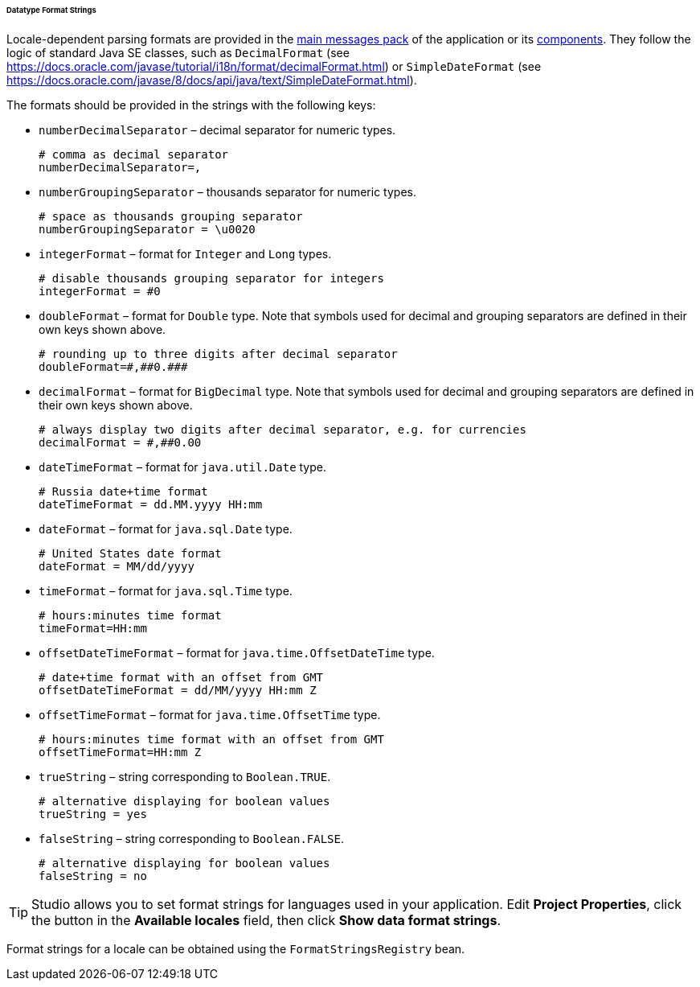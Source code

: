 :sourcesdir: ../../../../../../source

[[datatype_format_strings]]
====== Datatype Format Strings

Locale-dependent parsing formats are provided in the <<main_message_pack,main messages pack>> of the application or its <<app_components,components>>. They follow the logic of standard Java SE classes, such as `DecimalFormat` (see link:$$https://docs.oracle.com/javase/tutorial/i18n/format/decimalFormat.html$$[https://docs.oracle.com/javase/tutorial/i18n/format/decimalFormat.html]) or `SimpleDateFormat` (see link:$$https://docs.oracle.com/javase/8/docs/api/java/text/SimpleDateFormat.html$$[https://docs.oracle.com/javase/8/docs/api/java/text/SimpleDateFormat.html]).

The formats should be provided in the strings with the following keys:

* `numberDecimalSeparator` – decimal separator for numeric types.
+
[source, properties]
----
# comma as decimal separator
numberDecimalSeparator=,
----

* `numberGroupingSeparator` – thousands separator for numeric types.
+
[source, properties]
----
# space as thousands grouping separator
numberGroupingSeparator = \u0020
----

* `integerFormat` – format for `Integer` and `Long` types.
+
[source, properties]
----
# disable thousands grouping separator for integers
integerFormat = #0
----

* `doubleFormat` – format for `Double` type. Note that symbols used for decimal and grouping separators are defined in their own keys shown above.
+
[source, properties]
----
# rounding up to three digits after decimal separator
doubleFormat=#,##0.###
----

* `decimalFormat` – format for `BigDecimal` type.  Note that symbols used for decimal and grouping separators are defined in their own keys shown above.
+
[source, properties]
----
# always display two digits after decimal separator, e.g. for currencies
decimalFormat = #,##0.00
----

* `dateTimeFormat` – format for `java.util.Date` type.
+
[source, properties]
----
# Russia date+time format
dateTimeFormat = dd.MM.yyyy HH:mm
----

* `dateFormat` – format for `java.sql.Date` type.
+
[source, properties]
----
# United States date format
dateFormat = MM/dd/yyyy
----

* `timeFormat` – format for `java.sql.Time` type.
+
[source, properties]
----
# hours:minutes time format
timeFormat=HH:mm
----

* `offsetDateTimeFormat` – format for `java.time.OffsetDateTime` type. 
+
[source, properties]
----
# date+time format with an offset from GMT
offsetDateTimeFormat = dd/MM/yyyy HH:mm Z
----

* `offsetTimeFormat` – format for `java.time.OffsetTime` type.
+
[source, properties]
----
# hours:minutes time format with an offset from GMT
offsetTimeFormat=HH:mm Z
----

* `trueString` – string corresponding to `Boolean.TRUE`.
+
[source, properties]
----
# alternative displaying for boolean values
trueString = yes
----

* `falseString` – string corresponding to `Boolean.FALSE`.
+
[source, properties]
----
# alternative displaying for boolean values
falseString = no
----

[TIP]
====
Studio allows you to set format strings for languages used in your application. Edit *Project Properties*, click the button in the *Available locales* field, then click *Show data format strings*.
====

Format strings for a locale can be obtained using the `FormatStringsRegistry` bean.

